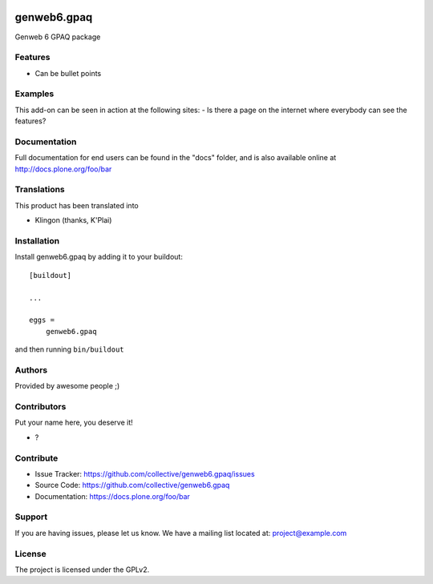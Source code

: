 .. This README is meant for consumption by humans and pypi. Pypi can render rst files so please do not use Sphinx features.
   If you want to learn more about writing documentation, please check out: http://docs.plone.org/about/documentation_styleguide.html
   This text does not appear on pypi or github. It is a comment.

.. image:: https://github.com/collective/genweb6.gpaq/actions/workflows/plone-package.yml/badge.svg
    :target: https://github.com/collective/genweb6.gpaq/actions/workflows/plone-package.yml

.. image:: https://coveralls.io/repos/github/collective/genweb6.gpaq/badge.svg?branch=main
    :target: https://coveralls.io/github/collective/genweb6.gpaq?branch=main
    :alt: Coveralls

.. image:: https://codecov.io/gh/collective/genweb6.gpaq/branch/master/graph/badge.svg
    :target: https://codecov.io/gh/collective/genweb6.gpaq

.. image:: https://img.shields.io/pypi/v/genweb6.gpaq.svg
    :target: https://pypi.python.org/pypi/genweb6.gpaq/
    :alt: Latest Version

.. image:: https://img.shields.io/pypi/status/genweb6.gpaq.svg
    :target: https://pypi.python.org/pypi/genweb6.gpaq
    :alt: Egg Status

.. image:: https://img.shields.io/pypi/pyversions/genweb6.gpaq.svg?style=plastic   :alt: Supported - Python Versions

.. image:: https://img.shields.io/pypi/l/genweb6.gpaq.svg
    :target: https://pypi.python.org/pypi/genweb6.gpaq/
    :alt: License


===========
genweb6.gpaq
===========

Genweb 6 GPAQ package

Features
--------

- Can be bullet points


Examples
--------

This add-on can be seen in action at the following sites:
- Is there a page on the internet where everybody can see the features?


Documentation
-------------

Full documentation for end users can be found in the "docs" folder, and is also available online at http://docs.plone.org/foo/bar


Translations
------------

This product has been translated into

- Klingon (thanks, K'Plai)


Installation
------------

Install genweb6.gpaq by adding it to your buildout::

    [buildout]

    ...

    eggs =
        genweb6.gpaq


and then running ``bin/buildout``


Authors
-------

Provided by awesome people ;)


Contributors
------------

Put your name here, you deserve it!

- ?


Contribute
----------

- Issue Tracker: https://github.com/collective/genweb6.gpaq/issues
- Source Code: https://github.com/collective/genweb6.gpaq
- Documentation: https://docs.plone.org/foo/bar


Support
-------

If you are having issues, please let us know.
We have a mailing list located at: project@example.com


License
-------

The project is licensed under the GPLv2.
